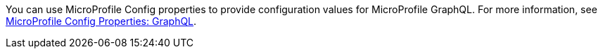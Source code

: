 You can use MicroProfile Config properties to provide configuration values for MicroProfile GraphQL. For more information, see xref:microprofile-config-properties.adoc#gql[MicroProfile Config Properties: GraphQL].
